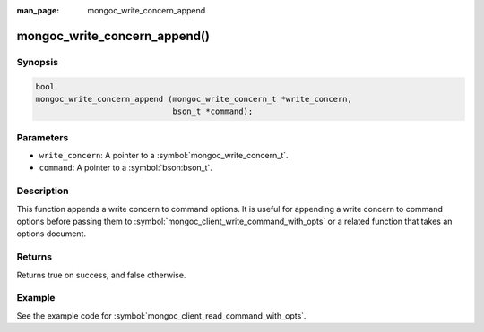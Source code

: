 :man_page: mongoc_write_concern_append

mongoc_write_concern_append()
=============================

Synopsis
--------

.. code-block:: c

  bool
  mongoc_write_concern_append (mongoc_write_concern_t *write_concern,
                               bson_t *command);

Parameters
----------

* ``write_concern``: A pointer to a :symbol:`mongoc_write_concern_t`.
* ``command``: A pointer to a :symbol:`bson:bson_t`.

Description
-----------

This function appends a write concern to command options. It is useful for appending a write concern to command options before passing them to :symbol:`mongoc_client_write_command_with_opts` or a related function that takes an options document.

Returns
-------

Returns true on success, and false otherwise.

Example
-------

See the example code for :symbol:`mongoc_client_read_command_with_opts`.

